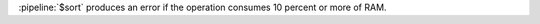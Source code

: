 .. versionchanged:: 2.4
   :pipeline:`$sort` and memory requirements:

   - When a :pipeline:`$sort` immediately precedes a :pipeline:`$limit`
     in the pipeline, the :pipeline:`$sort` operation only maintains
     the top n results as it progresses, where n is the specified
     limit, and MongoDB only needs to store the number of items
     specified by :pipeline:`$limit` in memory. Before MongoDB 2.4,
     :pipeline:`$sort` would sort all the results in memory, and then
     limit the results to n results.

   - Unless the :pipeline:`$sort` operator can use an index or
     immediately precedes a :pipeline:`$limit`, the :pipeline:`$sort`
     operation must fit within memory. Before MongoDB 2.4, unless the
     :pipeline:`$sort` operator can use an index, the :pipeline:`$sort`
     operation must fit within memory.

.. agg-sort-in-memory-limit

:pipeline:`$sort` produces an error if the operation consumes 10
percent or more of RAM.
